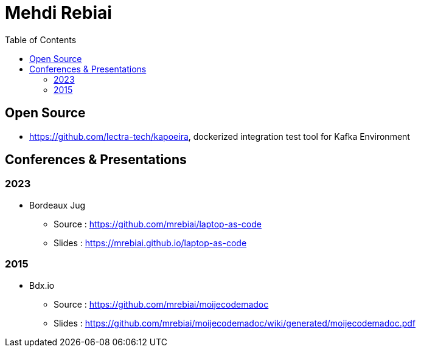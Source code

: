 = Mehdi Rebiai
:toc: left
:icons: font

== Open Source
* https://github.com/lectra-tech/kapoeira[^], dockerized integration test tool for Kafka Environment

== Conferences & Presentations
=== 2023
* Bordeaux Jug
** Source : https://github.com/mrebiai/laptop-as-code[^]
** Slides : https://mrebiai.github.io/laptop-as-code[^]

=== 2015
* Bdx.io 
** Source : https://github.com/mrebiai/moijecodemadoc[^]
** Slides : https://github.com/mrebiai/moijecodemadoc/wiki/generated/moijecodemadoc.pdf[^]

